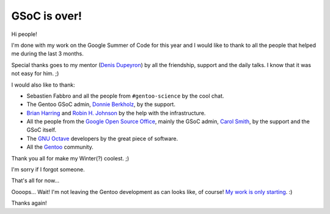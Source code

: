 GSoC is over!
=============

.. tags: en-us,gentoo,g-octave,gsoc

Hi people!

I'm done with my work on the Google Summer of Code for this year
and I would like to thank to all the people that helped me during
the last 3 months.

Special thanks goes to my mentor (`Denis Dupeyron`_) by all the
friendship, support and the daily talks. I know that it was not
easy for him. ;)

.. _`Denis Dupeyron`: http://blogs.gentoo.org/index.php?blog=83

I would also like to thank:

- Sebastien Fabbro and all the people from ``#gentoo-science`` by the cool
  chat.
- The Gentoo GSoC admin, `Donnie Berkholz`_, by the support.
- `Brian Harring`_ and `Robin H. Johnson`_ by the help with the infrastructure.
- All the people from the `Google Open Source Office`_, mainly the GSoC admin,
  `Carol Smith`_, by the support and the GSoC itself.
- The `GNU Octave`_ developers by the great piece of software.
- All the Gentoo_ community.

.. _`Donnie Berkholz`: http://dberkholz.wordpress.com/
.. _`Brian Harring`: http://www.pkgcore.org/
.. _`Robin H. Johnson`: http://robbat2.livejournal.com/
.. _`Google Open Source Office`: http://google-opensource.blogspot.com/
.. _`Carol Smith`: http://www.fossygirl.com/
.. _`GNU Octave`: http://www.octave.org/
.. _`Gentoo`: http://www.gentoo.org/

Thank you all for make my Winter(?) coolest. ;)

I'm sorry if I forgot someone.

That's all for now...

Oooops... Wait! I'm not leaving the Gentoo development as can looks like,
of course! `My work is only starting`_. :)

.. _`My work is only starting`: http://bugs.gentoo.org/show_bug.cgi?id=296814

Thanks again!


.. date added automatically by the script blohg_dump.py.
   this file was exported from an old repository, and this comment will
   help me to forcing the old creation date, instead of the date of the
   first commit on the new repository.

.. date: 1282011284

